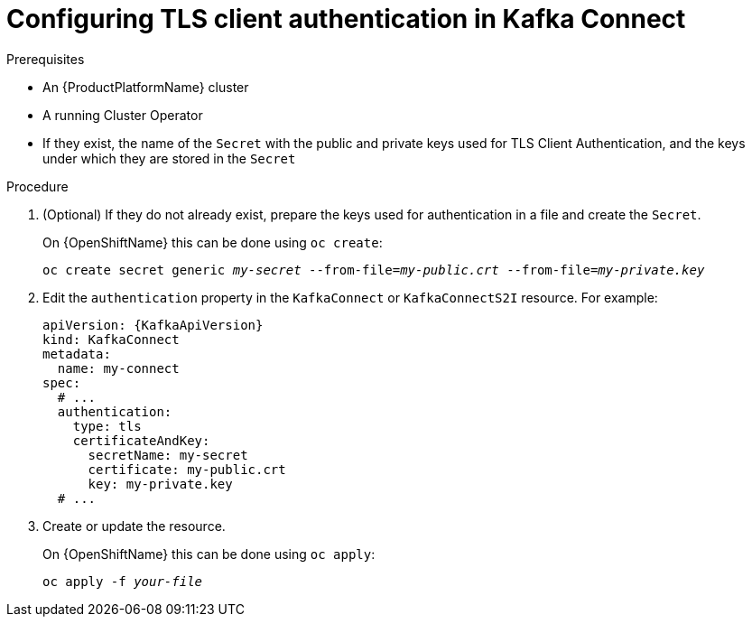 // Module included in the following assemblies:
//
// assembly-kafka-connect-authentication.adoc

[id='proc-configuring-kafka-connect-authentication-tls-{context}']
= Configuring TLS client authentication in Kafka Connect

.Prerequisites

* An {ProductPlatformName} cluster
* A running Cluster Operator
* If they exist, the name of the `Secret` with the public and private keys used for TLS Client Authentication, and the keys under which they are stored in the `Secret`

.Procedure

. (Optional) If they do not already exist, prepare the keys used for authentication in a file and create the `Secret`.
+
ifdef::Kubernetes[]
On {KubernetesName} this can be done using `kubectl create`:
[source,shell,subs=+quotes]
kubectl create secret generic _my-secret_ --from-file=_my-public.crt_ --from-file=_my-private.key_
+
endif::Kubernetes[]
On {OpenShiftName} this can be done using `oc create`:
+
[source,shell,subs=+quotes]
oc create secret generic _my-secret_ --from-file=_my-public.crt_ --from-file=_my-private.key_
. Edit the `authentication` property in the `KafkaConnect` or `KafkaConnectS2I` resource.
For example:
+
[source,yaml,subs=attributes+]
----
apiVersion: {KafkaApiVersion}
kind: KafkaConnect
metadata:
  name: my-connect
spec:
  # ...
  authentication:
    type: tls
    certificateAndKey:
      secretName: my-secret
      certificate: my-public.crt
      key: my-private.key
  # ...
----
+
. Create or update the resource.
+
ifdef::Kubernetes[]
On {KubernetesName} this can be done using `kubectl apply`:
[source,shell,subs=+quotes]
kubectl apply -f _your-file_
+
endif::Kubernetes[]
On {OpenShiftName} this can be done using `oc apply`:
+
[source,shell,subs=+quotes]
oc apply -f _your-file_
